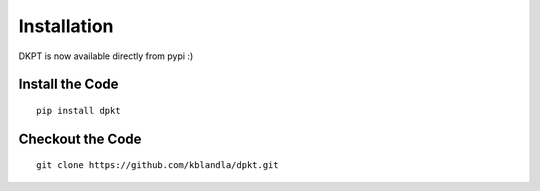 ============
Installation
============

DKPT is now available directly from pypi :)

Install the Code
----------------

::

    pip install dpkt

Checkout the Code
-----------------

::

    git clone https://github.com/kblandla/dpkt.git


